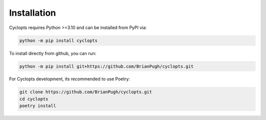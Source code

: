 .. _Detailed Installation:

============
Installation
============

Cyclopts requires Python >=3.10 and can be installed from PyPI via:

.. code-block:: console

   python -m pip install cyclopts


To install directly from github, you can run:

.. code-block:: console

   python -m pip install git+https://github.com/BrianPugh/cyclopts.git

For Cyclopts development, its recommended to use Poetry:

.. code-block:: console

   git clone https://github.com/BrianPugh/cyclopts.git
   cd cyclopts
   poetry install
